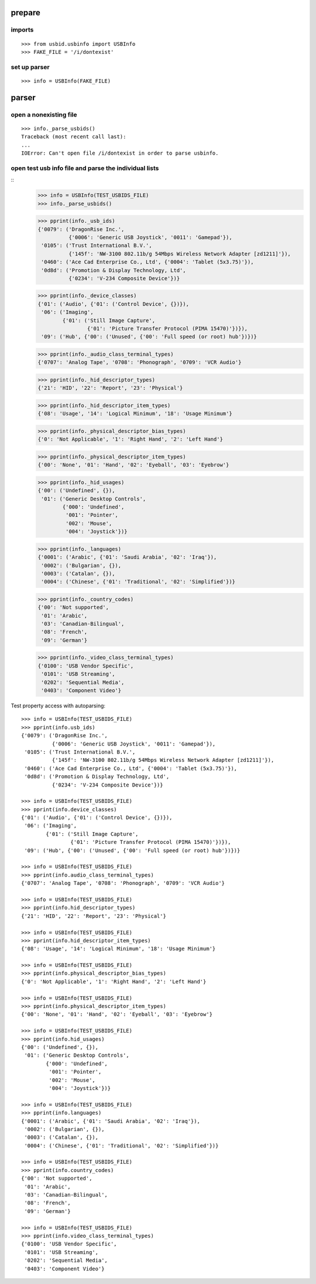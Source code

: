 
prepare
=======

imports
-------

::

    >>> from usbid.usbinfo import USBInfo
    >>> FAKE_FILE = '/i/dontexist'

    
set up parser
-------------

::
   
    >>> info = USBInfo(FAKE_FILE)
    
    
parser
======

open a nonexisting file
-----------------------

::

    >>> info._parse_usbids()
    Traceback (most recent call last):
    ...
    IOError: Can't open file /i/dontexist in order to parse usbinfo.

    
open test usb info file and parse the individual lists
------------------------------------------------------

::     
    >>> info = USBInfo(TEST_USBIDS_FILE)
    >>> info._parse_usbids() 

    >>> pprint(info._usb_ids)
    {'0079': ('DragonRise Inc.',
              {'0006': 'Generic USB Joystick', '0011': 'Gamepad'}),
     '0105': ('Trust International B.V.',
              {'145f': 'NW-3100 802.11b/g 54Mbps Wireless Network Adapter [zd1211]'}),
     '0460': ('Ace Cad Enterprise Co., Ltd', {'0004': 'Tablet (5x3.75)'}),
     '0d8d': ('Promotion & Display Technology, Ltd',
              {'0234': 'V-234 Composite Device'})}
              
    >>> pprint(info._device_classes)
    {'01': ('Audio', {'01': ('Control Device', {})}),
     '06': ('Imaging',
            {'01': ('Still Image Capture',
                    {'01': 'Picture Transfer Protocol (PIMA 15470)'})}),
     '09': ('Hub', {'00': ('Unused', {'00': 'Full speed (or root) hub'})})}
 
    >>> pprint(info._audio_class_terminal_types)
    {'0707': 'Analog Tape', '0708': 'Phonograph', '0709': 'VCR Audio'}
    
    >>> pprint(info._hid_descriptor_types)
    {'21': 'HID', '22': 'Report', '23': 'Physical'}
    
    >>> pprint(info._hid_descriptor_item_types)
    {'08': 'Usage', '14': 'Logical Minimum', '18': 'Usage Minimum'}
    
    >>> pprint(info._physical_descriptor_bias_types)
    {'0': 'Not Applicable', '1': 'Right Hand', '2': 'Left Hand'}
    
    >>> pprint(info._physical_descriptor_item_types)
    {'00': 'None', '01': 'Hand', '02': 'Eyeball', '03': 'Eyebrow'}
    
    >>> pprint(info._hid_usages)
    {'00': ('Undefined', {}),
     '01': ('Generic Desktop Controls',
            {'000': 'Undefined',
             '001': 'Pointer',
             '002': 'Mouse',
             '004': 'Joystick'})}
    
    >>> pprint(info._languages)
    {'0001': ('Arabic', {'01': 'Saudi Arabia', '02': 'Iraq'}),
     '0002': ('Bulgarian', {}),
     '0003': ('Catalan', {}),
     '0004': ('Chinese', {'01': 'Traditional', '02': 'Simplified'})}
   
    >>> pprint(info._country_codes)
    {'00': 'Not supported',
     '01': 'Arabic',
     '03': 'Canadian-Bilingual',
     '08': 'French',
     '09': 'German'}
    
    >>> pprint(info._video_class_terminal_types)
    {'0100': 'USB Vendor Specific',
     '0101': 'USB Streaming',
     '0202': 'Sequential Media',
     '0403': 'Component Video'}

Test property access with autoparsing::

    >>> info = USBInfo(TEST_USBIDS_FILE)
    >>> pprint(info.usb_ids)
    {'0079': ('DragonRise Inc.',
              {'0006': 'Generic USB Joystick', '0011': 'Gamepad'}),
     '0105': ('Trust International B.V.',
              {'145f': 'NW-3100 802.11b/g 54Mbps Wireless Network Adapter [zd1211]'}),
     '0460': ('Ace Cad Enterprise Co., Ltd', {'0004': 'Tablet (5x3.75)'}),
     '0d8d': ('Promotion & Display Technology, Ltd',
              {'0234': 'V-234 Composite Device'})}
              
    >>> info = USBInfo(TEST_USBIDS_FILE)
    >>> pprint(info.device_classes)
    {'01': ('Audio', {'01': ('Control Device', {})}),
     '06': ('Imaging',
            {'01': ('Still Image Capture',
                    {'01': 'Picture Transfer Protocol (PIMA 15470)'})}),
     '09': ('Hub', {'00': ('Unused', {'00': 'Full speed (or root) hub'})})}
 
    >>> info = USBInfo(TEST_USBIDS_FILE)
    >>> pprint(info.audio_class_terminal_types)
    {'0707': 'Analog Tape', '0708': 'Phonograph', '0709': 'VCR Audio'}
    
    >>> info = USBInfo(TEST_USBIDS_FILE)
    >>> pprint(info.hid_descriptor_types)
    {'21': 'HID', '22': 'Report', '23': 'Physical'}
    
    >>> info = USBInfo(TEST_USBIDS_FILE)
    >>> pprint(info.hid_descriptor_item_types)
    {'08': 'Usage', '14': 'Logical Minimum', '18': 'Usage Minimum'}
    
    >>> info = USBInfo(TEST_USBIDS_FILE)
    >>> pprint(info.physical_descriptor_bias_types)
    {'0': 'Not Applicable', '1': 'Right Hand', '2': 'Left Hand'}
    
    >>> info = USBInfo(TEST_USBIDS_FILE)
    >>> pprint(info.physical_descriptor_item_types)
    {'00': 'None', '01': 'Hand', '02': 'Eyeball', '03': 'Eyebrow'}
    
    >>> info = USBInfo(TEST_USBIDS_FILE)
    >>> pprint(info.hid_usages)
    {'00': ('Undefined', {}),
     '01': ('Generic Desktop Controls',
            {'000': 'Undefined',
             '001': 'Pointer',
             '002': 'Mouse',
             '004': 'Joystick'})}
    
    >>> info = USBInfo(TEST_USBIDS_FILE)
    >>> pprint(info.languages)
    {'0001': ('Arabic', {'01': 'Saudi Arabia', '02': 'Iraq'}),
     '0002': ('Bulgarian', {}),
     '0003': ('Catalan', {}),
     '0004': ('Chinese', {'01': 'Traditional', '02': 'Simplified'})}
   
    >>> info = USBInfo(TEST_USBIDS_FILE)
    >>> pprint(info.country_codes)
    {'00': 'Not supported',
     '01': 'Arabic',
     '03': 'Canadian-Bilingual',
     '08': 'French',
     '09': 'German'}
    
    >>> info = USBInfo(TEST_USBIDS_FILE)
    >>> pprint(info.video_class_terminal_types)
    {'0100': 'USB Vendor Specific',
     '0101': 'USB Streaming',
     '0202': 'Sequential Media',
     '0403': 'Component Video'}
        